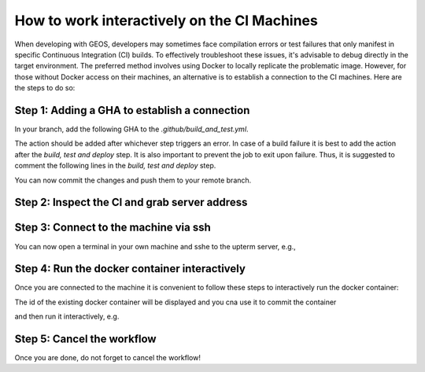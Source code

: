 
.. _WorkingInteractivelyOnCI:

********************************************
How to work interactively on the CI Machines
********************************************

When developing with GEOS, developers may sometimes face compilation errors or test failures that only manifest in specific Continuous Integration (CI) builds. 
To effectively troubleshoot these issues, it's advisable to debug directly in the target environment. The preferred method involves using Docker to locally replicate the problematic image.
However, for those without Docker access on their machines, an alternative is to establish a connection to the CI machines. Here are the steps to do so:

Step 1: Adding a GHA to establish a connection
==============================================

In your branch, add the following GHA to the `.github/build_and_test.yml`. 

.. code-block:: console
  - name: ssh  
      uses: lhotari/action-upterm@v1  
      with:
        ## limits ssh access and adds the ssh public key for the user which triggered the workflow
        limit-access-to-actor: true
        ## limits ssh access and adds the ssh public keys of the listed GitHub users
        limit-access-to-users: userName        

The action should be added after whichever step triggers an error. In case of a build failure it is best to add the action after the `build, test and deploy` step.
It is also important to prevent the job to exit upon failure. Thus, it is suggested to comment the following lines in the `build, test and deploy` step.

.. code-block:: console
    # set -e

.. code-block:: console
    # exit ${EXIT_STATUS}


You can now commit the changes and push them to your remote branch.

Step 2: Inspect the CI and grab server address
==============================================

.. code-block:: console
  Run lhotari/action-upterm@v1
  upterm
  
  Auto-generating ~/.ssh/known_hosts by attempting connection to uptermd.upterm.dev
  Pseudo-terminal will not be allocated because stdin is not a terminal.

  Warning: Permanently added 'uptermd.upterm.dev' (ED25519) to the list of known hosts.

  runner@uptermd.upterm.dev: Permission denied (publickey).

  Adding actor "CusiniM" to allowed users.
  Fetching SSH keys registered with GitHub profiles: CusiniM
  Fetched 2 ssh public keys
  Creating a new session. Connecting to upterm server ssh://uptermd.upterm.dev:22
  Created new session successfully
  Entering main loop 
  === Q16OBOFBLODJVA3TRXPL                                                                                                 
  Command:                tmux new -s upterm -x 132 -y 43                                                                 
  Force Command:          tmux attach -t upterm                                                                           

  Host:                   ssh://uptermd.upterm.dev:22                                                                     
  SSH Session:            ssh Q16oBofblOdjVa3TrXPl:ZTc4NGUxMWRiMjI5MDgudm0udXB0ZXJtLmludGVybmFsOjIyMjI=@uptermd.upterm.dev


Step 3: Connect to the machine via ssh
======================================

You can now open a terminal in your own machine and sshe to the upterm server, e.g.,


.. code-block:: console
   ssh Q16oBofblOdjVa3TrXPl:ZTc4NGUxMWRiMjI5MDgudm0udXB0ZXJtLmludGVybmFsOjIyMjI=@uptermd.upterm.dev


Step 4: Run the docker container interactively
==============================================
Once you are connected to the machine it is convenient to follow these steps to interactively run the docker container:

.. code-block:: console
   docker ps -a


The id of the existing docker container will be displayed and you cna use it to commit the container

.. code-block:: console
   docker commit <id> test

and then run it interactively, e.g.

.. code-block:: console
   docker run -it --volume=/home/runner/work/GEOS/GEOS:/tmp/geos -e ENABLE_HYPRE=ON -e ENABLE_HYPRE_DEVICE=CUDA -e ENABLE_TRILINOS=OFF --cap-add=SYS_PTRACE --entrypoint /bin/bash test  

Step 5: Cancel the workflow
============================================== 
Once you are done, do not forget to cancel the workflow!